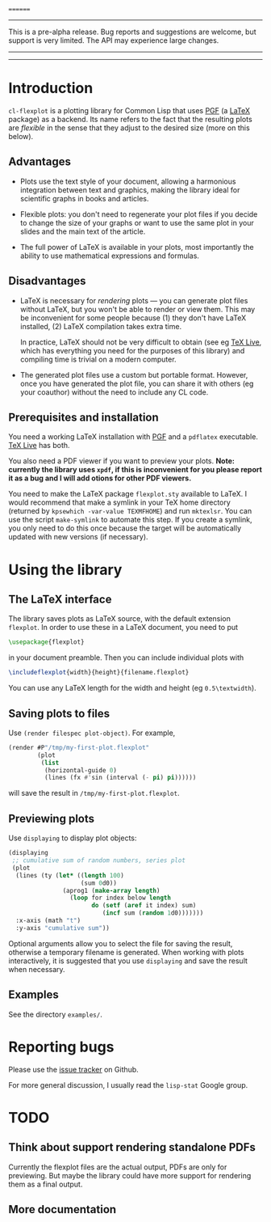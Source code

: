 
========
-----
This is a pre-alpha release.  Bug reports and suggestions are welcome, but support is very limited.  The API may experience large changes.
-----
--------------

* Introduction

=cl-flexplot= is a plotting library for Common Lisp that uses [[http://sourceforge.net/projects/pgf][PGF]] (a [[http://www.latex-project.org/][LaTeX]] package) as a backend.  Its name refers to the fact that the resulting plots are /flexible/ in the sense that they adjust to the desired size (more on this below).

** Advantages

- Plots use the text style of your document, allowing a harmonious integration between text and graphics, making the library ideal for scientific graphs in books and articles.

- Flexible plots: you don't need to regenerate your plot files if you decide to change the size of your graphs or want to use the same plot in your slides and the main text of the article.

- The full power of LaTeX is available in your plots, most importantly the ability to use mathematical expressions and formulas.

** Disadvantages

- LaTeX is necessary for /rendering/ plots --- you can generate plot files without LaTeX, but you won't be able to render or view them.  This may be inconvenient for some people because (1) they don't have LaTeX installed, (2) LaTeX compilation takes extra time.

  In practice, LaTeX should not be very difficult to obtain (see eg [[http://www.tug.org/texlive/][TeX Live]], which has everything you need for the purposes of this library) and compiling time is trivial on a modern computer.

- The generated plot files use a custom but portable format.  However, once you have generated the plot file, you can share it with others (eg your coauthor) without the need to include any CL code.

** Prerequisites and installation

You need a working LaTeX installation with [[http://sourceforge.net/projects/pgf][PGF]] and a =pdflatex= executable.  [[http://www.tug.org/texlive/][TeX Live]] has both.

You also need a PDF viewer if you want to preview your plots.  *Note: currently the library uses =xpdf=, if this is inconvenient for you please report it as a bug and I will add otions for other PDF viewers.*

You need to make the LaTeX package =flexplot.sty= available to LaTeX.  I would recommend that make a symlink in your TeX home directory (returned by =kpsewhich -var-value TEXMFHOME=) and run =mktexlsr=.  You can use the script =make-symlink= to automate this step.  If you create a symlink, you only need to do this once because the target will be automatically updated with new versions (if necessary).

* Using the library

** The LaTeX interface

The library saves plots as LaTeX source, with the default extension =flexplot=.  In order to use these in a LaTeX document, you need to put
#+BEGIN_SRC LaTeX
\usepackage{flexplot}
#+END_SRC
in your document preamble.  Then you can include individual plots with
#+BEGIN_SRC LaTeX
\includeflexplot{width}{height}{filename.flexplot}
#+END_SRC
You can use any LaTeX length for the width and height (eg =0.5\textwidth=).

** Saving plots to files

Use =(render filespec plot-object)=.  For example,
#+BEGIN_SRC lisp
(render #P"/tmp/my-first-plot.flexplot"
        (plot
         (list
          (horizontal-guide 0)
          (lines (fx #'sin (interval (- pi) pi))))))
#+END_SRC
will save the result in =/tmp/my-first-plot.flexplot=.

** Previewing plots

Use =displaying= to display plot objects:
#+BEGIN_SRC lisp
(displaying
 ;; cumulative sum of random numbers, series plot
 (plot
  (lines (ty (let* ((length 100)
                    (sum 0d0))
               (aprog1 (make-array length)
                 (loop for index below length
                       do (setf (aref it index) sum)
                          (incf sum (random 1d0)))))))
  :x-axis (math "t")
  :y-axis "cumulative sum"))
#+END_SRC
Optional arguments allow you to select the file for saving the result, otherwise a temporary filename is generated.  When working with plots interactively, it is suggested that you use =displaying= and save the result when necessary.

** Examples

See the directory =examples/=.

* Reporting bugs

Please use the [[https://github.com/tpapp/cl-flexplot/issues][issue tracker]] on Github.

For more general discussion, I usually read the =lisp-stat= Google group.

* TODO
** Think about support rendering standalone PDFs
Currently the flexplot files are the actual output, PDFs are only for previewing.  But maybe the library could have more support for rendering them as a final output.
** More documentation
